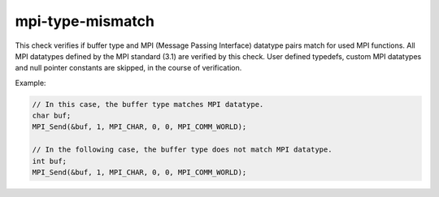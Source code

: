 .. title:: clang-tidy - mpi-type-mismatch

mpi-type-mismatch
=================

This check verifies if buffer type and MPI (Message Passing Interface) datatype
pairs match for used MPI functions. All MPI datatypes defined by the MPI
standard (3.1) are verified by this check. User defined typedefs, custom MPI
datatypes and null pointer constants are skipped, in the course of verification.

Example:

.. code:: c++

  // In this case, the buffer type matches MPI datatype.
  char buf;
  MPI_Send(&buf, 1, MPI_CHAR, 0, 0, MPI_COMM_WORLD);

  // In the following case, the buffer type does not match MPI datatype.
  int buf;
  MPI_Send(&buf, 1, MPI_CHAR, 0, 0, MPI_COMM_WORLD);

